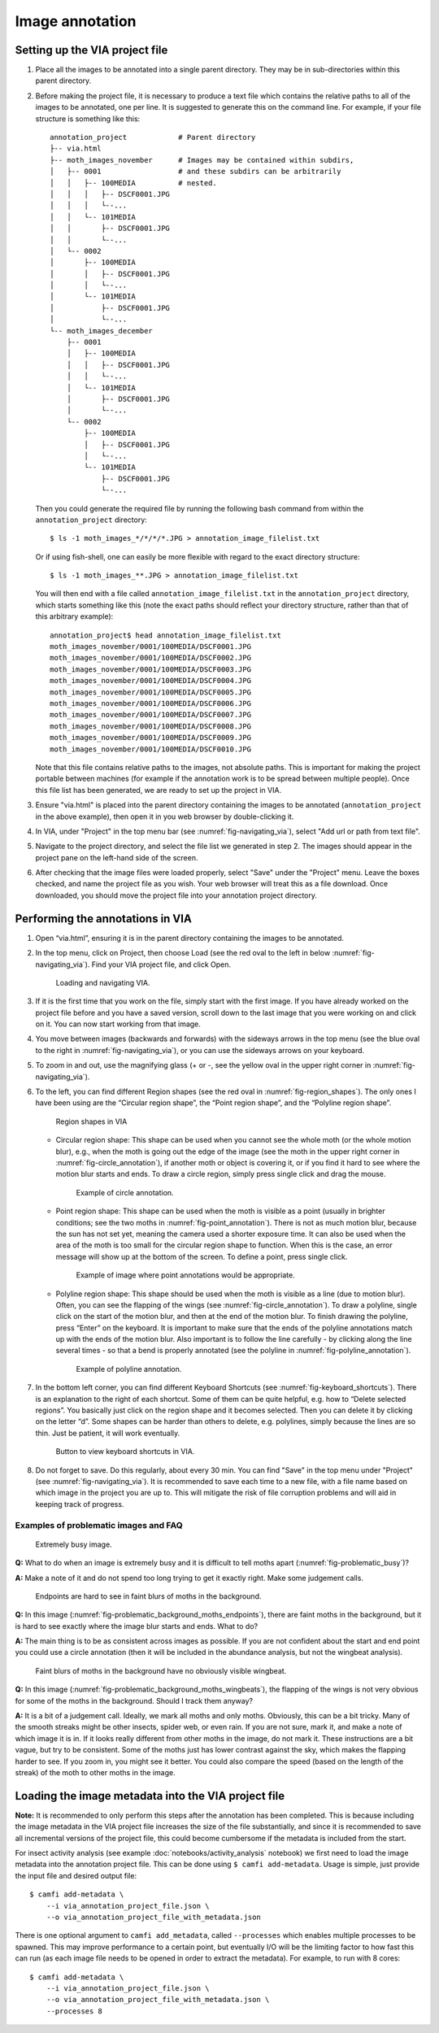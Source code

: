 Image annotation
================

Setting up the VIA project file
-------------------------------

1. Place all the images to be annotated into a single parent directory. They
   may be in sub-directories within this parent directory.

2. Before making the project file, it is necessary to produce a text file which
   contains the relative paths to all of the images to be annotated, one per
   line. It is suggested to generate this on the command line. For example, if
   your file structure is something like this::

      annotation_project            # Parent directory
      ├-- via.html
      ├-- moth_images_november      # Images may be contained within subdirs,
      │   ├-- 0001                  # and these subdirs can be arbitrarily
      │   │   ├-- 100MEDIA          # nested.
      │   │   │   ├-- DSCF0001.JPG
      │   │   │   └--...
      │   │   └-- 101MEDIA
      │   │       ├-- DSCF0001.JPG
      │   │       └--...
      │   └-- 0002
      │       ├-- 100MEDIA
      │       │   ├-- DSCF0001.JPG
      │       │   └--...
      │       └-- 101MEDIA
      │           ├-- DSCF0001.JPG
      │           └--...
      └-- moth_images_december
          ├-- 0001
          │   ├-- 100MEDIA
          │   │   ├-- DSCF0001.JPG
          │   │   └--...
          │   └-- 101MEDIA
          │       ├-- DSCF0001.JPG
          │       └--...
          └-- 0002
              ├-- 100MEDIA
              │   ├-- DSCF0001.JPG
              │   └--...
              └-- 101MEDIA
                  ├-- DSCF0001.JPG
                  └--...

   Then you could generate the required file by running the following bash
   command from within the ``annotation_project`` directory::

      $ ls -1 moth_images_*/*/*/*.JPG > annotation_image_filelist.txt

   Or if using fish-shell, one can easily be more flexible with regard to the
   exact directory structure::

      $ ls -1 moth_images_**.JPG > annotation_image_filelist.txt

   You will then end with a file called ``annotation_image_filelist.txt`` in
   the ``annotation_project`` directory, which starts something like this (note
   the exact paths should reflect your directory structure, rather than that of
   this arbitrary example)::

      annotation_project$ head annotation_image_filelist.txt
      moth_images_november/0001/100MEDIA/DSCF0001.JPG
      moth_images_november/0001/100MEDIA/DSCF0002.JPG
      moth_images_november/0001/100MEDIA/DSCF0003.JPG
      moth_images_november/0001/100MEDIA/DSCF0004.JPG
      moth_images_november/0001/100MEDIA/DSCF0005.JPG
      moth_images_november/0001/100MEDIA/DSCF0006.JPG
      moth_images_november/0001/100MEDIA/DSCF0007.JPG
      moth_images_november/0001/100MEDIA/DSCF0008.JPG
      moth_images_november/0001/100MEDIA/DSCF0009.JPG
      moth_images_november/0001/100MEDIA/DSCF0010.JPG

   Note that this file contains relative paths to the images, not absolute
   paths. This is important for making the project portable between machines
   (for example if the annotation work is to be spread between multiple
   people).  Once this file list has been generated, we are ready to set up the
   project in VIA.

3. Ensure "via.html" is placed into the parent directory containing the images
   to be annotated (``annotation_project`` in the above example), then open it
   in you web browser by double-clicking it.

4. In VIA, under "Project" in the top menu bar (see
   :numref:`fig-navigating_via`), select "Add url or path from text file".

5. Navigate to the project directory, and select the file list we generated in
   step 2. The images should appear in the project pane on the left-hand side
   of the screen.

6. After checking that the image files were loaded properly, select "Save"
   under the "Project" menu. Leave the boxes checked, and name the project file
   as you wish. Your web browser will treat this as a file download. Once
   downloaded, you should move the project file into your annotation project
   directory.


Performing the annotations in VIA
---------------------------------

1. Open “via.html”, ensuring it is in the parent directory containing the
   images to be annotated.

2. In the top menu, click on Project, then choose Load (see the red oval to the
   left in below :numref:`fig-navigating_via`). Find your VIA project file, and
   click Open.

   .. _fig-navigating_via:

   .. figure:: figures/navigating_via.png
      :width: 100 %
      :alt: Loading and navigating VIA

      Loading and navigating VIA.

      ..

3. If it is the first time that you work on the file, simply start with the
   first image. If you have already worked on the project file before and you
   have a saved version, scroll down to the last image that you were working on
   and click on it. You can now start working from that image.

4. You move between images (backwards and forwards) with the sideways arrows in
   the top menu (see the blue oval to the right in
   :numref:`fig-navigating_via`), or you can use the sideways arrows on your
   keyboard.

5. To zoom in and out, use the magnifying glass (+ or -, see the yellow oval in
   the upper right corner in :numref:`fig-navigating_via`).

6. To the left, you can find different Region shapes (see the red oval in
   :numref:`fig-region_shapes`). The only ones I have been using are the
   “Circular region shape”, the “Point region shape”, and the “Polyline region
   shape”.

   .. _fig-region_shapes:

   .. figure:: figures/region_shapes.png
      :width: 100 %
      :alt: Region shapes in VIA

      Region shapes in VIA

      ..

   * Circular region shape: This shape can be used when you cannot see the
     whole moth (or the whole motion blur), e.g., when the moth is going out
     the edge of the image (see the moth in the upper right corner in
     :numref:`fig-circle_annotation`), if another moth or object is covering
     it, or if you find it hard to see where the motion blur starts and ends.
     To draw a circle region, simply press single click and drag the mouse.

     .. _fig-circle_annotation:

     .. figure:: figures/circle_annotation.png
        :width: 100 %
        :alt: Example of circle annotation

        Example of circle annotation.

        ..

   * Point region shape: This shape can be used when the moth is visible as a
     point (usually in brighter conditions; see the two moths in
     :numref:`fig-point_annotation`). There is not as much motion blur, because
     the sun has not set yet, meaning the camera used a shorter exposure time.
     It can also be used when the area of the moth is too small for the
     circular region shape to function. When this is the case, an error message
     will show up at the bottom of the screen. To define a point, press single
     click.

     .. _fig-point_annotation:

     .. figure:: figures/point_annotation.png
        :width: 100 %
        :alt: Example of point annotations

        Example of image where point annotations would be appropriate.

        ..

   * Polyline region shape: This shape should be used when the moth is visible
     as a line (due to motion blur). Often, you can see the flapping of the
     wings (see :numref:`fig-circle_annotation`). To draw a polyline, single
     click on the start of the motion blur, and then at the end of the motion
     blur. To finish drawing the polyline, press “Enter” on the keyboard. It is
     important to make sure that the ends of the polyline annotations match up
     with the ends of the motion blur. Also important is to follow the line
     carefully - by clicking along the line several times - so that a bend is
     properly annotated (see the polyline in
     :numref:`fig-polyline_annotation`).

     .. _fig-polyline_annotation:

     .. figure:: figures/polyline_annotation.png
        :width: 100 %
        :alt: Example of polyline annotation

        Example of polyline annotation.

        ..

7. In the bottom left corner, you can find different Keyboard Shortcuts (see
   :numref:`fig-keyboard_shortcuts`). There is an explanation to the right of
   each shortcut. Some of them can be quite helpful, e.g. how to “Delete
   selected regions”. You basically just click on the region shape and it
   becomes selected. Then you can delete it by clicking on the letter “d”. Some
   shapes can be harder than others to delete, e.g. polylines, simply because
   the lines are so thin. Just be patient, it will work eventually.

   .. _fig-keyboard_shortcuts:

   .. figure:: figures/keyboard_shortcuts.png
      :width: 100 %
      :alt: Button to view keyboard shortcuts in VIA

      Button to view keyboard shortcuts in VIA.

      ..

8. Do not forget to save. Do this regularly, about every 30 min. You can find
   "Save" in the top menu under "Project" (see :numref:`fig-navigating_via`).
   It is recommended to save each time to a new file, with a file name based on
   which image in the project you are up to. This will mitigate the risk of
   file corruption problems and will aid in keeping track of progress.


Examples of problematic images and FAQ
^^^^^^^^^^^^^^^^^^^^^^^^^^^^^^^^^^^^^^

.. _fig-problematic_busy:

.. figure:: figures/problematic_busy.png
   :width: 100 %
   :alt: Extremely busy image

   Extremely busy image.

   ..

**Q:** What to do when an image is extremely busy and it is difficult to tell
moths apart (:numref:`fig-problematic_busy`)?

**A:** Make a note of it and do not spend too long trying to get it exactly
right.  Make some judgement calls.

.. _fig-problematic_background_moths_endpoints:

.. figure:: figures/problematic_background_moths_endpoints.png
   :width: 100 %
   :alt: Endpoints are hard to see in faint blurs of moths in the background

   Endpoints are hard to see in faint blurs of moths in the background.

   ..

**Q:** In this image (:numref:`fig-problematic_background_moths_endpoints`),
there are faint moths in the background, but it is hard
to see exactly where the image blur starts and ends. What to do?

**A:** The main thing is to be as consistent across images as possible. If you
are not confident about the start and end point you could use a circle
annotation (then it will be included in the abundance analysis, but not the
wingbeat analysis).

.. _fig-problematic_background_moths_wingbeats:

.. figure:: figures/problematic_background_moths_wingbeats.png
   :width: 100 %
   :alt: Faint blurs of moths in the background have no obviously visible wingbeat

   Faint blurs of moths in the background have no obviously visible wingbeat.

   ..

**Q:** In this image (:numref:`fig-problematic_background_moths_wingbeats`),
the flapping of the wings is not very obvious for some of
the moths in the background. Should I track them anyway?

**A:** It is a bit of a judgement call. Ideally, we mark all moths and only
moths.  Obviously, this can be a bit tricky. Many of the smooth streaks might
be other insects, spider web, or even rain. If you are not sure, mark it, and
make a note of which image it is in. If it looks really different from other
moths in the image, do not mark it. These instructions are a bit vague, but try
to be consistent. Some of the moths just has lower contrast against the sky,
which makes the flapping harder to see. If you zoom in, you might see it
better. You could also compare the speed (based on the length of the streak) of
the moth to other moths in the image.


Loading the image metadata into the VIA project file
----------------------------------------------------

**Note:** It is recommended to only perform this steps after the annotation has
been completed. This is because including the image metadata in the VIA project
file increases the size of the file substantially, and since it is recommended
to save all incremental versions of the project file, this could become
cumbersome if the metadata is included from the start.

For insect activity analysis (see example :doc:`notebooks/activity_analysis`
notebook) we first need to load the image metadata into the annotation project
file. This can be done using ``$ camfi add-metadata``. Usage is simple, just
provide the input file and desired output file::

   $ camfi add-metadata \
       --i via_annotation_project_file.json \
       --o via_annotation_project_file_with_metadata.json

There is one optional argument to ``camfi add_metadata``, called
``--processes`` which enables multiple processes to be spawned. This may
improve performance to a certain point, but eventually I/O will be the limiting
factor to how fast this can run (as each image file needs to be opened in order
to extract the metadata). For example, to run with 8 cores::

   $ camfi add-metadata \
       --i via_annotation_project_file.json \
       --o via_annotation_project_file_with_metadata.json \
       --processes 8
